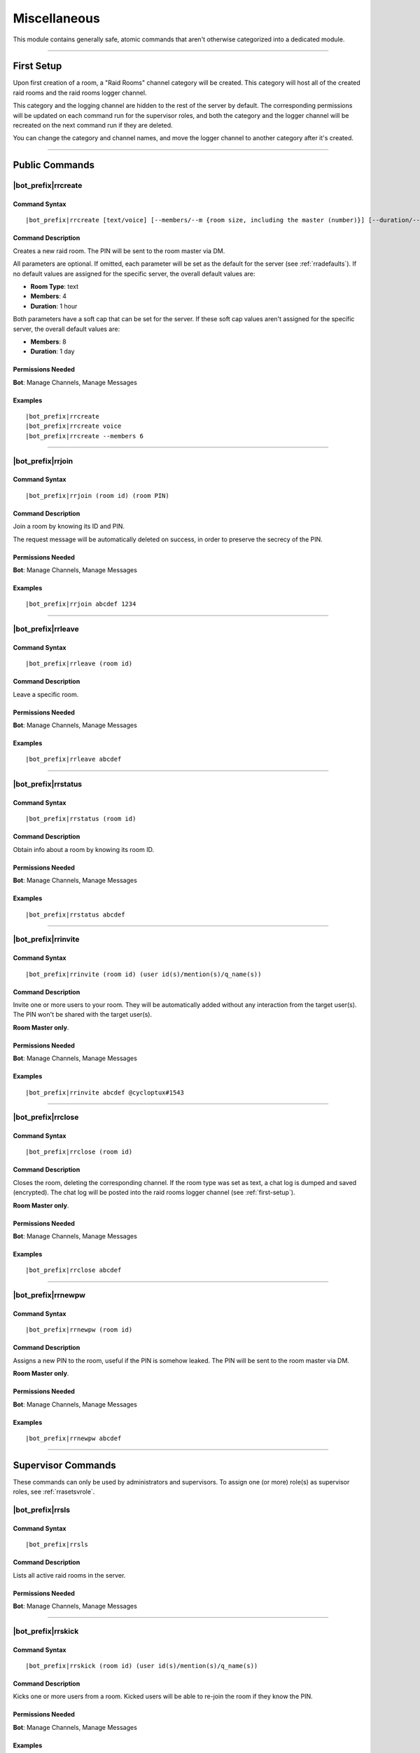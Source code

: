 *************
Miscellaneous
*************

This module contains generally safe, atomic commands that aren't otherwise categorized into a dedicated module.

....

.. _first-setup:

First Setup
===========

Upon first creation of a room, a "Raid Rooms" channel category will be created. This category will host all of the created raid rooms and the raid rooms logger channel.

This category and the logging channel are hidden to the rest of the server by default. The corresponding permissions will be updated on each command run for the supervisor roles, and both the category and the logger channel will be recreated on the next command run if they are deleted.

You can change the category and channel names, and move the logger channel to another category after it's created.

....

Public Commands
===============

.. _rrcreate:

|bot_prefix|\ rrcreate
----------------------

Command Syntax
^^^^^^^^^^^^^^
.. parsed-literal::

    |bot_prefix|\ rrcreate [text/voice] [--members/--m {room size, including the master (number)}] [--duration/--d {duration timecode}] [--pin/--password/--p {custom PIN}]

Command Description
^^^^^^^^^^^^^^^^^^^
Creates a new raid room. The PIN will be sent to the room master via DM.

All parameters are optional. If omitted, each parameter will be set as the default for the server (see :ref:`rradefaults`). If no default values are assigned for the specific server, the overall default values are:

* **Room Type**: text
* **Members**: 4
* **Duration**: 1 hour

Both parameters have a soft cap that can be set for the server. If these soft cap values aren't assigned for the specific server, the overall default values are:

* **Members**: 8
* **Duration**: 1 day

Permissions Needed
^^^^^^^^^^^^^^^^^^
| **Bot**: Manage Channels, Manage Messages

Examples
^^^^^^^^
.. parsed-literal::

    |bot_prefix|\ rrcreate
    |bot_prefix|\ rrcreate voice
    |bot_prefix|\ rrcreate --members 6

....

|bot_prefix|\ rrjoin
--------------------

Command Syntax
^^^^^^^^^^^^^^
.. parsed-literal::

    |bot_prefix|\ rrjoin (room id) (room PIN)

Command Description
^^^^^^^^^^^^^^^^^^^
Join a room by knowing its ID and PIN.

The request message will be automatically deleted on success, in order to preserve the secrecy of the PIN.

Permissions Needed
^^^^^^^^^^^^^^^^^^
| **Bot**: Manage Channels, Manage Messages

Examples
^^^^^^^^
.. parsed-literal::

    |bot_prefix|\ rrjoin abcdef 1234

....

|bot_prefix|\ rrleave
---------------------

Command Syntax
^^^^^^^^^^^^^^
.. parsed-literal::

    |bot_prefix|\ rrleave (room id)

Command Description
^^^^^^^^^^^^^^^^^^^
Leave a specific room.

Permissions Needed
^^^^^^^^^^^^^^^^^^
| **Bot**: Manage Channels, Manage Messages

Examples
^^^^^^^^
.. parsed-literal::

    |bot_prefix|\ rrleave abcdef

....

|bot_prefix|\ rrstatus
----------------------

Command Syntax
^^^^^^^^^^^^^^
.. parsed-literal::

    |bot_prefix|\ rrstatus (room id)

Command Description
^^^^^^^^^^^^^^^^^^^
Obtain info about a room by knowing its room ID.

Permissions Needed
^^^^^^^^^^^^^^^^^^
| **Bot**: Manage Channels, Manage Messages

Examples
^^^^^^^^
.. parsed-literal::

    |bot_prefix|\ rrstatus abcdef

....

|bot_prefix|\ rrinvite
----------------------

Command Syntax
^^^^^^^^^^^^^^
.. parsed-literal::

    |bot_prefix|\ rrinvite (room id) (user id(s)/mention(s)/q_name(s))

Command Description
^^^^^^^^^^^^^^^^^^^
Invite one or more users to your room. They will be automatically added without any interaction from the target user(s). The PIN won't be shared with the target user(s).

**Room Master only**.

Permissions Needed
^^^^^^^^^^^^^^^^^^
| **Bot**: Manage Channels, Manage Messages

Examples
^^^^^^^^
.. parsed-literal::

    |bot_prefix|\ rrinvite abcdef @cycloptux#1543

....

|bot_prefix|\ rrclose
---------------------

Command Syntax
^^^^^^^^^^^^^^
.. parsed-literal::

    |bot_prefix|\ rrclose (room id)

Command Description
^^^^^^^^^^^^^^^^^^^
Closes the room, deleting the corresponding channel. If the room type was set as text, a chat log is dumped and saved (encrypted). The chat log will be posted into the raid rooms logger channel (see :ref:`first-setup`).

**Room Master only**.

Permissions Needed
^^^^^^^^^^^^^^^^^^
| **Bot**: Manage Channels, Manage Messages

Examples
^^^^^^^^
.. parsed-literal::

    |bot_prefix|\ rrclose abcdef

....

|bot_prefix|\ rrnewpw
---------------------

Command Syntax
^^^^^^^^^^^^^^
.. parsed-literal::

    |bot_prefix|\ rrnewpw (room id)

Command Description
^^^^^^^^^^^^^^^^^^^
Assigns a new PIN to the room, useful if the PIN is somehow leaked. The PIN will be sent to the room master via DM.

**Room Master only**.

Permissions Needed
^^^^^^^^^^^^^^^^^^
| **Bot**: Manage Channels, Manage Messages

Examples
^^^^^^^^
.. parsed-literal::

    |bot_prefix|\ rrnewpw abcdef

....

.. _supervisor-commands:

Supervisor Commands
===================

These commands can only be used by administrators and supervisors. To assign one (or more) role(s) as supervisor roles, see :ref:`rrasetsvrole`.

|bot_prefix|\ rrsls
-------------------

Command Syntax
^^^^^^^^^^^^^^
.. parsed-literal::

    |bot_prefix|\ rrsls

Command Description
^^^^^^^^^^^^^^^^^^^
Lists all active raid rooms in the server.

Permissions Needed
^^^^^^^^^^^^^^^^^^
| **Bot**: Manage Channels, Manage Messages

....

|bot_prefix|\ rrskick
---------------------

Command Syntax
^^^^^^^^^^^^^^
.. parsed-literal::

    |bot_prefix|\ rrskick (room id) (user id(s)/mention(s)/q_name(s))

Command Description
^^^^^^^^^^^^^^^^^^^
Kicks one or more users from a room. Kicked users will be able to re-join the room if they know the PIN.

Permissions Needed
^^^^^^^^^^^^^^^^^^
| **Bot**: Manage Channels, Manage Messages

Examples
^^^^^^^^
.. parsed-literal::

    |bot_prefix|\ rrskick abcdef @cycloptux#1543

....

|bot_prefix|\ rrsban
--------------------

Command Syntax
^^^^^^^^^^^^^^
.. parsed-literal::

    |bot_prefix|\ rrsban (room id) (user id(s)/mention(s)/q_name(s))

Command Description
^^^^^^^^^^^^^^^^^^^
Bans one or more users from a room. Banned users **won't** be able to re-join the room even if they know the PIN.

Permissions Needed
^^^^^^^^^^^^^^^^^^
| **Bot**: Manage Channels, Manage Messages

Examples
^^^^^^^^
.. parsed-literal::

    |bot_prefix|\ rrsban abcdef @cycloptux#1543

....

|bot_prefix|\ rrsunban
----------------------

Command Syntax
^^^^^^^^^^^^^^
.. parsed-literal::

    |bot_prefix|\ rrsunban (room id) (user id(s)/mention(s)/q_name(s))

Command Description
^^^^^^^^^^^^^^^^^^^
Lifts ban status from one or more users for the specified room. Formerly banned users will now be able to re-join the room if they know the PIN.

Permissions Needed
^^^^^^^^^^^^^^^^^^
| **Bot**: Manage Channels, Manage Messages

Examples
^^^^^^^^
.. parsed-literal::

    |bot_prefix|\ rrsunban abcdef @cycloptux#1543

....

|bot_prefix|\ rrsbreak
----------------------

Command Syntax
^^^^^^^^^^^^^^
.. parsed-literal::

    |bot_prefix|\ rrsunban (room id)

Command Description
^^^^^^^^^^^^^^^^^^^
Forcefully closes the room, deleting the corresponding channel, without warning the room master. If the room type was set as text, a chat log is dumped and saved (encrypted). The chat log will be posted into the raid rooms logger channel (see :ref:`first-setup`).

Permissions Needed
^^^^^^^^^^^^^^^^^^
| **Bot**: Manage Channels, Manage Messages

Examples
^^^^^^^^
.. parsed-literal::

    |bot_prefix|\ rrsbreak abcdef

....

|bot_prefix|\ rrsbreak
----------------------

Command Syntax
^^^^^^^^^^^^^^
.. parsed-literal::

    |bot_prefix|\ rrsunban (room id)

Command Description
^^^^^^^^^^^^^^^^^^^
Forcefully closes the room, deleting the corresponding channel, without warning the room master. If the room type was set as text, a chat log is dumped and saved (encrypted). The chat log will be posted into the raid rooms logger channel (see :ref:`first-setup`).

Permissions Needed
^^^^^^^^^^^^^^^^^^
| **Bot**: Manage Channels, Manage Messages

Examples
^^^^^^^^
.. parsed-literal::

    |bot_prefix|\ rrsbreak abcdef

....

Administrator Commands
======================

Other than being automatically treated as supervisors, administrators also have access to a few configuration commands used to apply server-specific raid room settings.

.. _rrasetsvrole:

|bot_prefix|\ rrasetsvrole
--------------------------

Command Syntax
^^^^^^^^^^^^^^
.. parsed-literal::

    |bot_prefix|\ rrasetsvrole (role id(s)/mention(s)/q_name(s))

Command Description
^^^^^^^^^^^^^^^^^^^
Toggles one or more role(s) as supervisor role (see :ref:`supervisor-commands`). Use with no params to see the current list of supervisor roles.

Permissions Needed
^^^^^^^^^^^^^^^^^^
| **User**: Administrator
| **Bot**: Manage Channels, Manage Messages

Examples
^^^^^^^^
.. parsed-literal::

    |bot_prefix|\ rrasetsvrole @RaidRoomSupervisor
    
....

.. _rradefaults:

|bot_prefix|\ rradefaults
-------------------------

Command Syntax
^^^^^^^^^^^^^^
.. parsed-literal::

    |bot_prefix|\ rradefaults [--type [text/voice]] [--max-members [{number}]] [--members [{number}]] [--max-duration [{timecode}]] [--duration [{timecode}]]

Command Description
^^^^^^^^^^^^^^^^^^^
Sets the raid rooms default values for this server. Use any of the params without an argument to reset the param to the overall default value. Use with no params at all to see the current default settings.

``--type``
""""""""""

Type can be either ``text`` or ``voice``. The overall default is ``text``.

``--members``
"""""""""""""

This param lets administrators configure the default value for the number of members in a raid room if ``--members`` is omitted in :ref:`rrcreate`.

``--max-members``
"""""""""""""""""

This param lets administrators configure the soft cap for the maximum number of members that a user can request by using the ``--members`` param in :ref:`rrcreate`.

The hard cap for the maximum number of members that can join a room is set to 9999.

The hard cap for the minimum number of members that can join a room is set to 2.

``--duration``
""""""""""""""

This param lets administrators configure the default value for the duration of a raid room if ``--duration`` is omitted in :ref:`rrcreate`.

``--max-duration``
""""""""""""""""""

This param lets administrators configure the soft cap for the duration of a raid room that a user can request by using the ``--duration`` param in :ref:`rrcreate`.

The hard cap for the longest duration of a room is set to 1 year.

The hard cap for the shortest duration of a room is set to 10 minutes.

Permissions Needed
^^^^^^^^^^^^^^^^^^
| **User**: Administrator
| **Bot**: Manage Channels, Manage Messages

Examples
^^^^^^^^
.. parsed-literal::

    |bot_prefix|\ rrasetsvrole --type voice --max-members 16 --duration 2h
    |bot_prefix|\ rrasetsvrole --max-duration
    |bot_prefix|\ rrasetsvrole